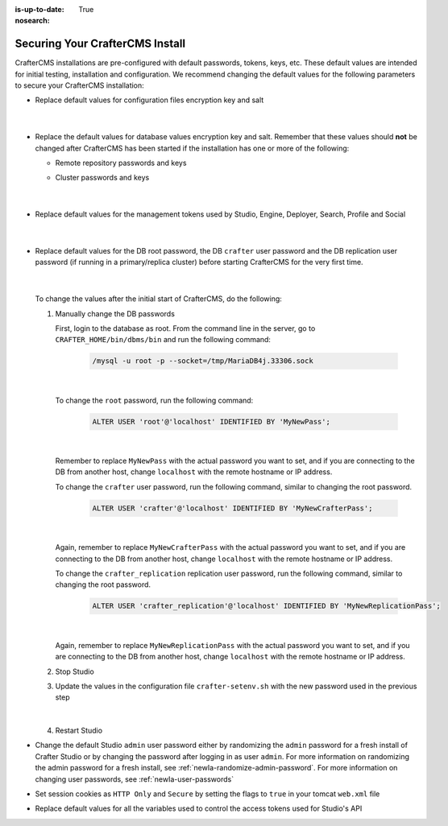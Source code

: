 :is-up-to-date: True
:nosearch:

.. index:: Securing Your CrafterCMS Install, Change Defaults in CrafterCMS

.. _newIa-securing-your-crafter-cms-install:

================================
Securing Your CrafterCMS Install
================================

CrafterCMS installations are pre-configured with default passwords, tokens, keys, etc.  These default values are intended for initial testing, installation and configuration.  We recommend changing the default values for the following parameters to secure your CrafterCMS installation:

* Replace default values for configuration files encryption key and salt

     .. code-block:: sh
        :caption: *CRAFTER_HOME/bin/crafter-setenv.sh*

        # -------------------- Encryption variables --------------------
        # These variables are used to encrypt and decrypt values inside the configuration files.
        export CRAFTER_ENCRYPTION_KEY=${CRAFTER_ENCRYPTION_KEY:="default_encryption_key"}
        export CRAFTER_ENCRYPTION_SALT=${CRAFTER_ENCRYPTION_SALT:="default_encryption_salt"}

     |

* Replace the default values for database values encryption key and salt. Remember that these values should **not** be changed after CrafterCMS has been started if the installation has one or more of the following:

  * Remote repository passwords and keys
  * Cluster passwords and keys

     .. code-block:: sh
        :caption: *CRAFTER_HOME/bin/crafter-setenv.sh*

        # These variables are used by Studio to encrypt and decrypt values in the database.
        export CRAFTER_SYSTEM_ENCRYPTION_KEY=${CRAFTER_SYSTEM_ENCRYPTION_KEY:="s0meDefaultKey"}
        export CRAFTER_SYSTEM_ENCRYPTION_SALT=${CRAFTER_SYSTEM_ENCRYPTION_SALT:="s0meDefaultSalt"}

     |

* Replace default values for the management tokens used by Studio, Engine, Deployer, Search, Profile and Social

     .. code-block:: sh
        :caption: *CRAFTER_HOME/bin/crafter-setenv.sh*

        # -------------------- Management tokens ----------------
        # Please update this per installation and provide these tokens to the status monitors.
        export STUDIO_MANAGEMENT_TOKEN=${STUDIO_MANAGEMENT_TOKEN:="defaultManagementToken"}
        export ENGINE_MANAGEMENT_TOKEN=${ENGINE_MANAGEMENT_TOKEN:="defaultManagementToken"}
        export DEPLOYER_MANAGEMENT_TOKEN=${DEPLOYER_MANAGEMENT_TOKEN:="defaultManagementToken"}
        export SEARCH_MANAGEMENT_TOKEN=${SEARCH_MANAGEMENT_TOKEN:="defaultManagementToken"}
        export PROFILE_MANAGEMENT_TOKEN=${PROFILE_MANAGEMENT_TOKEN:="defaultManagementToken"}/*
        export SOCIAL_MANAGEMENT_TOKEN=${SOCIAL_MANAGEMENT_TOKEN:="defaultManagementToken"}

     |

* Replace default values for the DB root password, the DB ``crafter`` user password and the DB replication user password (if running in a primary/replica cluster) before starting CrafterCMS for the very first time.

     .. code-block:: sh
        :caption: *CRAFTER_HOME/bin/crafter-setenv.sh*

        # -------------------- MariaDB variables --------------------
        ...
        export MARIADB_ROOT_PASSWD=${MARIADB_ROOT_PASSWD:="root"}
        ...
        export MARIADB_PASSWD=${MARIADB_PASSWD:="crafter"}
        ...
        export MARIADB_REPLICATION_PASSWD=${MARIADB_REPLICATION_PASSWD:="crafter_replication"}

     |

  To change the values after the initial start of CrafterCMS, do the following:

  #. Manually change the DB passwords

     First, login to the database as root.  From the command line in the server, go to ``CRAFTER_HOME/bin/dbms/bin`` and run the following command:

       .. code-block:: bash

          /mysql -u root -p --socket=/tmp/MariaDB4j.33306.sock

       |

     To change the ``root`` password, run the following command:

       .. code-block:: bash

          ALTER USER 'root'@'localhost' IDENTIFIED BY 'MyNewPass';

       |

     Remember to replace ``MyNewPass`` with the actual password you want to set, and if you are connecting to the DB from another host, change ``localhost`` with the remote hostname or IP address.

     To change the ``crafter`` user password, run the following command, similar to changing the root password.

       .. code-block:: bash

          ALTER USER 'crafter'@'localhost' IDENTIFIED BY 'MyNewCrafterPass';

       |

     Again, remember to replace ``MyNewCrafterPass`` with the actual password you want to set, and if you are connecting to the DB from another host, change ``localhost`` with the remote hostname or IP address.

     To change the ``crafter_replication`` replication user password, run the following command, similar to changing the root password.

       .. code-block:: bash

          ALTER USER 'crafter_replication'@'localhost' IDENTIFIED BY 'MyNewReplicationPass';

       |

     Again, remember to replace ``MyNewReplicationPass`` with the actual password you want to set, and if you are connecting to the DB from another host, change ``localhost`` with the remote hostname or IP address.

  #. Stop Studio
  #. Update the values in the configuration file ``crafter-setenv.sh`` with the new password used in the previous step

       .. code-block:: sh
        :caption: *CRAFTER_HOME/bin/crafter-setenv.sh*

        # -------------------- MariaDB variables --------------------
        ...
        export MARIADB_ROOT_PASSWD=${MARIADB_ROOT_PASSWD:="MyNewPass"}
        ...
        export MARIADB_PASSWD=${MARIADB_PASSWD:="MyNewCrafterPass"}

     |

  #. Restart Studio

* Change the default Studio ``admin`` user password either by randomizing the ``admin`` password for a fresh install of Crafter Studio or by changing the password after logging in as user ``admin``.  For more information on randomizing the admin password for a fresh install, see :ref:`newIa-randomize-admin-password`.  For more information on changing user passwords, see :ref:`newIa-user-passwords`

* Set session cookies as ``HTTP Only`` and ``Secure`` by setting the flags to ``true`` in your tomcat ``web.xml`` file

  .. code-block:: xml
     :caption: *CRAFTER_HOME/bin/apache-tomcat/conf/web.xml*
     :emphasize-lines: 3-6
     :linenos:

     <session-config>
       <session-timeout>1</session-timeout>
       <cookie-config>
         <http-only>true</http-only>
         <secure>true</secure>
       </cookie-config>
     </session-config>

* Replace default values for all the variables used to control the access tokens used for Studio's API

  .. code-block:: sh
     :caption: *CRAFTER_HOME/bin/crafter-setenv.sh*
     :linenos:
     :emphasize-lines: 16-19

     # -------------------- Studio's access tokens ---------------------
     # *************************************************************************************
     # ************************* IMPORTANT *************************************************
     # The following variables are used to control the access tokens used for Studio's API,
     # please replace all default values to properly secure your installation
     # *************************************************************************************

     # Issuer for the generated access tokens
     export STUDIO_TOKEN_ISSUER=${STUDIO_TOKEN_ISSUER:="Crafter Studio"}
     # List of accepted issuers for validation of access tokens (separated by commas)
     export STUDIO_TOKEN_VALID_ISSUERS=${STUDIO_TOKEN_VALID_ISSUERS:="Crafter Studio"}
     # The audience for generation and validation of access tokens (if empty the instance id will be used)
     export STUDIO_TOKEN_AUDIENCE=${STUDIO_TOKEN_AUDIENCE:=""}
     # Time in minutes for the expiration of the access tokens
     export STUDIO_TOKEN_TIMEOUT=${STUDIO_TOKEN_TIMEOUT:=5}
     # Password for signing the access tokens (needs to be equal or greater than 512 bits in length)
     export STUDIO_TOKEN_SIGN_PASSWORD=${STUDIO_TOKEN_SIGN_PASSWORD:="s0meDefaultTokenSignPasswd"}
     # Password for encrypting the access tokens
     export STUDIO_TOKEN_ENCRYPT_PASSWORD=${STUDIO_TOKEN_ENCRYPT_PASSWORD:="s0meDefaultTokenEncryptPasswd"}
     # Name of the cookie to store the refresh token
     export STUDIO_REFRESH_TOKEN_NAME=${STUDIO_REFRESH_TOKEN_NAME:="refresh_token"}
     # Time in seconds for the expiration of the refresh token cookie
     export STUDIO_REFRESH_TOKEN_MAX_AGE=${STUDIO_REFRESH_TOKEN_MAX_AGE:=300}
     # Indicates if the refresh token cookie should be secure (should be true for production environments behind HTTPS)
     export STUDIO_REFRESH_TOKEN_SECURE=${STUDIO_REFRESH_TOKEN_SECURE:="false"}
